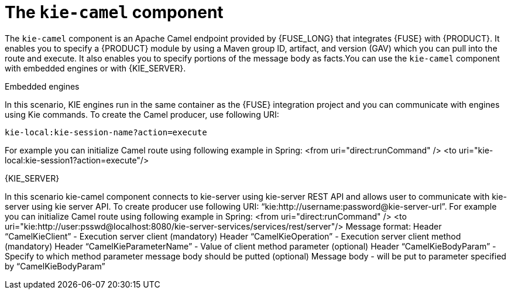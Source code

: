 [id='kie-camel-con_{context}']
= The `kie-camel` component

The `kie-camel` component is an Apache Camel endpoint provided by {FUSE_LONG} that integrates {FUSE} with {PRODUCT}.  It enables you to specify a {PRODUCT} module by using a Maven group ID, artifact, and version (GAV)  which you can pull into the route and execute. It also enables you to specify portions of the message body as facts.You can use the `kie-camel` component with embedded engines or with {KIE_SERVER}.

.Embedded engines
In this scenario, KIE engines run in the same container as the {FUSE} integration project and you can communicate with engines using Kie commands. To create the Camel producer, use following URI:
[source]
----
kie-local:kie-session-name?action=execute
----

For example you can initialize Camel route using following example in Spring:
<from uri="direct:runCommand" />
  	<to uri="kie-local:kie-session1?action=execute"/>

.{KIE_SERVER}
In this scenario kie-camel component connects to kie-server using kie-server REST API and allows user to communicate with kie-server using kie server API. To create producer use following URI: “kie:http://username:password@kie-server-url”.
For example you can initialize Camel route using following example in Spring:
<from uri="direct:runCommand" />
  	<to uri="kie:http://user:psswd@localhost:8080/kie-server-services/services/rest/server"/>
	Message format:
Header “CamelKieClient” - Execution server client (mandatory)
Header “CamelKieOperation” - Execution server client method (mandatory)
Header “CamelKieParameterName” - Value of client method parameter (optional)
Header “CamelKieBodyParam” - Specify to which method parameter message body should be putted (optional)
Message body - will be put to parameter specified by “CamelKieBodyParam”
